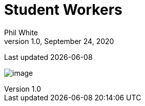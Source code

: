 :doctitle: Student Workers

:author: Phil White
:author_email: pwhite&#064;mercy.edu
:revdate: September 24, 2020
:revnumber: 1.0

Last updated {docdate}

image:media/sw_schedule.jpg[image, align="center" page="_blank"]
